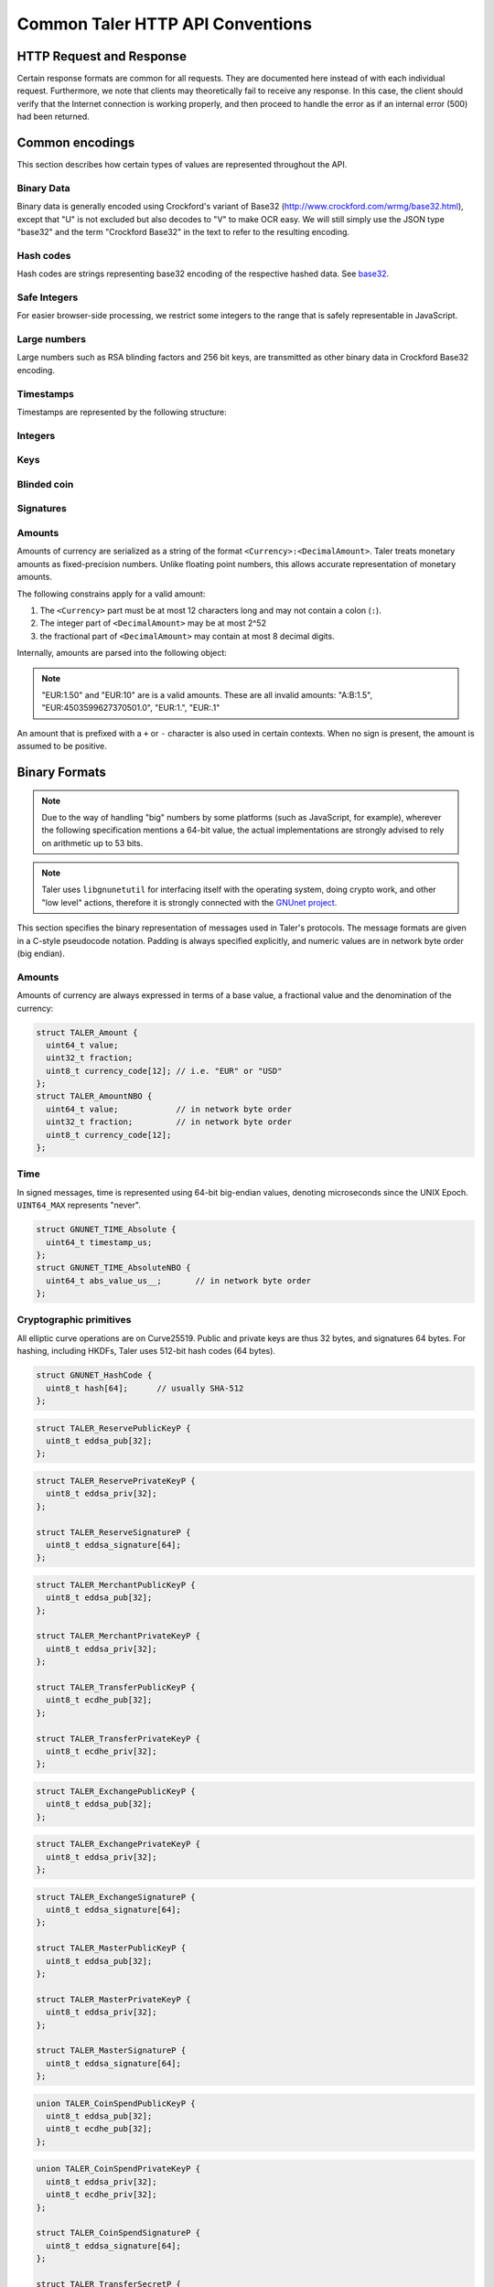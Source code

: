 ..
  This file is part of GNU TALER.
  Copyright (C) 2014, 2015, 2016 GNUnet e.V. and INRIA
  TALER is free software; you can redistribute it and/or modify it under the
  terms of the GNU General Public License as published by the Free Software
  Foundation; either version 2.1, or (at your option) any later version.
  TALER is distributed in the hope that it will be useful, but WITHOUT ANY
  WARRANTY; without even the implied warranty of MERCHANTABILITY or FITNESS FOR
  A PARTICULAR PURPOSE.  See the GNU Lesser General Public License for more details.
  You should have received a copy of the GNU Lesser General Public License along with
  TALER; see the file COPYING.  If not, see <http://www.gnu.org/licenses/>

  @author Christian Grothoff
  @author Marcello Stanisci

.. _http-common:

=================================
Common Taler HTTP API Conventions
=================================


-------------------------
HTTP Request and Response
-------------------------

Certain response formats are common for all requests. They are documented here
instead of with each individual request.  Furthermore, we note that clients may
theoretically fail to receive any response.  In this case, the client should
verify that the Internet connection is working properly, and then proceed to
handle the error as if an internal error (500) had been returned.

.. http:any:: /*


  **Request:**

  Unless specified otherwise, HTTP requests that carry a message body must
  have the content type ``application/json``.

  :reqheader Content-Type: application/json

  **Response:**

  :resheader Content-Type: application/json
  :status 200:
    The request was successful.
  :status 301 Moved Permanently:
    The server responsible for the reserve
    changed, the client MUST follow the link to the new location. If possible,
    the client SHOULD remember the new URL for the reserve for future
    requests.  Only applicable if the request method is GET.
  :status 302 Found:
    The server responsible for the reserve changed, the
    client MUST follow the link to the new location, but MUST NOT retain the
    new URL for future requests.  Only applicable if the request method is GET.
  :status 307 Temporary Redirect:
    The server responsible for the reserve changed, the
    client MUST follow the link to the new location, but MUST NOT retain the
    new URL for future requests.
  :status 308 Permanent Redirect:
    The server responsible for the reserve
    changed, the client MUST follow the link to the new location. If possible,
    the client SHOULD remember the new URL for the reserve for future
    requests.
  :status 500 Internal server error:
    This always indicates some serious internal operational error of the exchange,
    such as a program bug, database problems, etc., and must not be used for
    client-side problems.  When facing an internal server error, clients should
    retry their request after some delay.  We recommended initially trying after
    1s, twice more at randomized times within 1 minute, then the user should be
    informed and another three retries should be scheduled within the next 24h.
    If the error persists, a report should ultimately be made to the auditor,
    although the auditor API for this is not yet specified.  However, as internal
    server errors are always reported to the exchange operator, a good operator
    should naturally be able to address them in a timely fashion, especially
    within 24h.  When generating an internal server error, the exchange responds with
    a JSON object containing the following fields:
  :status 400 Bad Request:
    One of the arguments to the request is missing or malformed.

  Unless specified otherwise, all error status codes (4xx and 5xx) have a message
  body with an `ErrorDetail` JSON object.

  **Details:**

  .. ts:def:: ErrorDetail

    interface ErrorDetail {

      // Numeric `error code <error-codes>` unique to the condition.
      code: number;

      // Human-readable description of the error, i.e. "missing parameter", "commitment violation", ...
      // The other arguments are specific to the error value reported here.
      // Should give a human-readable hint about the error's nature. Optional.
      hint?: string;

      // Name of the parameter that was bogus (if applicable)
      parameter?: string;

      // Path to the argument that was bogus (if applicable)
      path?: string;

      // Offset of the argument that was bogus (if applicable)
      offset?: string;

      // Index of the argument that was bogus (if applicable)
      index?: string;

      // Name of the object that was bogus (if applicable)
      object?: string;

      // Name of the currency thant was problematic (if applicable)
      currency?: string;

      // Expected type (if applicable).
      type_expected?: string;

      // Type that was provided instead (if applicable).
      type_actual?: string;
    }


.. _encodings-ref:

----------------
Common encodings
----------------

This section describes how certain types of values are represented throughout the API.

.. _base32:

Binary Data
^^^^^^^^^^^

.. ts:def:: foobase

  type Base32 = string;

Binary data is generally encoded using Crockford's variant of Base32
(http://www.crockford.com/wrmg/base32.html), except that "U" is not excluded
but also decodes to "V" to make OCR easy.  We will still simply use the JSON
type "base32" and the term "Crockford Base32" in the text to refer to the
resulting encoding.

Hash codes
^^^^^^^^^^
Hash codes are strings representing base32 encoding of the respective hashed
data. See `base32`_.

.. ts:def:: HashCode

  // 64-byte hash code
  type HashCode = string;

.. ts:def:: ShortHashCode

  // 32-byte hash code
  type HashCode = string;

Safe Integers
^^^^^^^^^^^^^

For easier browser-side processing, we restrict some integers to
the range that is safely representable in JavaScript.

.. ts:def:: SafeUint64

  // Subset of numbers:  Integers in the
  // inclusive range 0 .. (2^53 - 1)
  type SafeUint64 = number;

Large numbers
^^^^^^^^^^^^^

Large numbers such as RSA blinding factors and 256 bit  keys, are transmitted
as other binary data in Crockford Base32 encoding.

Timestamps
^^^^^^^^^^

Timestamps are represented by the following structure:

.. ts:def:: Timestamp

  interface Timestamp {
    // Milliseconds since epoch, or the special
    // value "forever" to represent an event that will
    // never happen.
    t_ms: number | "never";
  }

.. ts:def:: RelativeTime

  interface Duration {
    // Duration in milliseconds or "forever"
    // to represent an infinite duration.
    d_ms: number | "forever";
  }


.. _public\ key:


Integers
^^^^^^^^

.. ts:def:: Integer

  // JavaScript numbers restricted to integers
  type Integer = number;

Keys
^^^^

.. ts:def:: EddsaPublicKey

   // EdDSA and ECDHE public keys always point on Curve25519
   // and represented  using the standard 256 bits Ed25519 compact format,
   // converted to Crockford `Base32`.
   type EddsaPublicKey = string;

.. ts:def:: EddsaPrivateKey

   // EdDSA and ECDHE public keys always point on Curve25519
   // and represented  using the standard 256 bits Ed25519 compact format,
   // converted to Crockford `Base32`.
   type EddsaPrivateKey = string;

.. ts:def:: EcdhePublicKey

   // EdDSA and ECDHE public keys always point on Curve25519
   // and represented  using the standard 256 bits Ed25519 compact format,
   // converted to Crockford `Base32`.
   type EcdhePublicKey = string;

.. ts:def:: EcdhePrivateKey

   // EdDSA and ECDHE public keys always point on Curve25519
   // and represented  using the standard 256 bits Ed25519 compact format,
   // converted to Crockford `Base32`.
   type EcdhePrivateKey = string;

.. ts:def:: CoinPublicKey

   type CoinPublicKey = EddsaPublicKey;

.. ts:def:: RsaPublicKey

   // RSA public key converted to Crockford `Base32`.
   type RsaPublicKey = string;

.. _blinded-coin:

Blinded coin
^^^^^^^^^^^^

.. ts:def:: CoinEnvelope

  // Blinded coin's `public EdDSA key <eddsa-coin-pub>`, `base32` encoded
  type CoinEnvelope = string;

.. _signature:

Signatures
^^^^^^^^^^


.. ts:def:: EddsaSignature

  // EdDSA signatures are transmitted as 64-bytes `base32`
  // binary-encoded objects with just the R and S values (base32_ binary-only)
  type EddsaSignature = string;

.. ts:def:: RsaSignature

  // `base32` encoded RSA signature
  type RsaSignature = string;

.. ts:def:: BlindedRsaSignature

  // `base32` encoded RSA blinded signature
  type BlindedRsaSignature = string;

.. ts:def:: RsaBlindingKeySecret

  // `base32` encoded RSA blinding secret
  type RsaBlindingKeySecret = string;

.. _amount:

Amounts
^^^^^^^

.. ts:def:: Amount

  type Amount = string;

Amounts of currency are serialized as a string of the format ``<Currency>:<DecimalAmount>``.
Taler treats monetary amounts as fixed-precision numbers.  Unlike floating point numbers,
this allows accurate representation of monetary amounts.

The following constrains apply for a valid amount:

1. The ``<Currency>`` part must be at most 12 characters long and may not contain a colon (``:``).
2. The integer part of ``<DecimalAmount>`` may be at most 2^52
3. the fractional part of ``<DecimalAmount>`` may contain at most 8 decimal digits.

Internally, amounts are parsed into the following object:

.. note::

  "EUR:1.50" and "EUR:10" are is a valid amounts.  These are all invalid amounts: "A:B:1.5", "EUR:4503599627370501.0", "EUR:1.", "EUR:.1"

.. ts:def:: ParsedAmount

  interface ParsedAmount {
    // name of the currency using either a three-character ISO 4217 currency
    // code, or a regional currency identifier starting with a "*" followed by
    // at most 10 characters.  ISO 4217 exponents in the name are not supported,
    // although the "fraction" is corresponds to an ISO 4217 exponent of 6.
    currency: string;

    // unsigned 32 bit value in the currency, note that "1" here would
    // correspond to 1 EUR or 1 USD, depending on `currency`, not 1 cent.
    value: number;

    // unsigned 32 bit fractional value to be added to ``value`` representing
    // an additional currency fraction, in units of one millionth (1e-6)
    // of the base currency value.  For example, a fraction
    // of 500,000 would correspond to 50 cents.
    fraction: number;
  }


An amount that is prefixed with a ``+`` or ``-`` character is also used in certain contexts.
When no sign is present, the amount is assumed to be positive.

.. ts:def:: SignedAmount

  type SignedAmount = string;


--------------
Binary Formats
--------------

.. note::

   Due to the way of handling "big" numbers by some platforms (such as
   JavaScript, for example), wherever the following specification mentions
   a 64-bit value, the actual implementations are strongly advised to rely on
   arithmetic up to 53 bits.

.. note::

   Taler uses ``libgnunetutil`` for interfacing itself with the operating system,
   doing crypto work, and other "low level" actions, therefore it is strongly
   connected with the `GNUnet project <https://gnunet.org>`_.

This section specifies the binary representation of messages used in Taler's
protocols. The message formats are given in a C-style pseudocode notation.
Padding is always specified explicitly, and numeric values are in network byte
order (big endian).

Amounts
^^^^^^^

Amounts of currency are always expressed in terms of a base value, a fractional
value and the denomination of the currency:

.. sourcecode:: c

  struct TALER_Amount {
    uint64_t value;
    uint32_t fraction;
    uint8_t currency_code[12]; // i.e. "EUR" or "USD"
  };
  struct TALER_AmountNBO {
    uint64_t value;            // in network byte order
    uint32_t fraction;         // in network byte order
    uint8_t currency_code[12];
  };


Time
^^^^

In signed messages, time is represented using 64-bit big-endian values,
denoting microseconds since the UNIX Epoch.  ``UINT64_MAX`` represents "never".

.. sourcecode:: c

  struct GNUNET_TIME_Absolute {
    uint64_t timestamp_us;
  };
  struct GNUNET_TIME_AbsoluteNBO {
    uint64_t abs_value_us__;       // in network byte order
  };

Cryptographic primitives
^^^^^^^^^^^^^^^^^^^^^^^^

All elliptic curve operations are on Curve25519.  Public and private keys are
thus 32 bytes, and signatures 64 bytes.  For hashing, including HKDFs, Taler
uses 512-bit hash codes (64 bytes).

.. sourcecode:: c

   struct GNUNET_HashCode {
     uint8_t hash[64];      // usually SHA-512
   };

.. _reserve-pub:
.. sourcecode:: c

   struct TALER_ReservePublicKeyP {
     uint8_t eddsa_pub[32];
   };

.. _reserve-priv:
.. sourcecode:: c

   struct TALER_ReservePrivateKeyP {
     uint8_t eddsa_priv[32];
   };

   struct TALER_ReserveSignatureP {
     uint8_t eddsa_signature[64];
   };

.. _merchant-pub:
.. sourcecode:: c

   struct TALER_MerchantPublicKeyP {
     uint8_t eddsa_pub[32];
   };

   struct TALER_MerchantPrivateKeyP {
     uint8_t eddsa_priv[32];
   };

   struct TALER_TransferPublicKeyP {
     uint8_t ecdhe_pub[32];
   };

   struct TALER_TransferPrivateKeyP {
     uint8_t ecdhe_priv[32];
   };

.. _sign-key-pub:
.. sourcecode:: c

   struct TALER_ExchangePublicKeyP {
     uint8_t eddsa_pub[32];
   };

.. _sign-key-priv:
.. sourcecode:: c

   struct TALER_ExchangePrivateKeyP {
     uint8_t eddsa_priv[32];
   };

.. _eddsa-sig:
.. sourcecode:: c

   struct TALER_ExchangeSignatureP {
     uint8_t eddsa_signature[64];
   };

   struct TALER_MasterPublicKeyP {
     uint8_t eddsa_pub[32];
   };

   struct TALER_MasterPrivateKeyP {
     uint8_t eddsa_priv[32];
   };

   struct TALER_MasterSignatureP {
     uint8_t eddsa_signature[64];
   };

.. _eddsa-coin-pub:
.. sourcecode:: c

   union TALER_CoinSpendPublicKeyP {
     uint8_t eddsa_pub[32];
     uint8_t ecdhe_pub[32];
   };

.. _coin-priv:
.. sourcecode:: c

   union TALER_CoinSpendPrivateKeyP {
     uint8_t eddsa_priv[32];
     uint8_t ecdhe_priv[32];
   };

   struct TALER_CoinSpendSignatureP {
     uint8_t eddsa_signature[64];
   };

   struct TALER_TransferSecretP {
     uint8_t key[sizeof (struct GNUNET_HashCode)];
   };
     uint8_t key[sizeof (struct GNUNET_HashCode)];
   };

   struct TALER_EncryptedLinkSecretP {
     uint8_t enc[sizeof (struct TALER_LinkSecretP)];
   };

.. _Signatures:

Signatures
^^^^^^^^^^
Any piece of signed data, complies to the abstract data structure given below.

.. sourcecode:: c

  struct Data {
    struct GNUNET_CRYPTO_EccSignaturePurpose purpose;
    type1_t payload1;
    type2_t payload2;
    ...
  };

  /*From gnunet_crypto_lib.h*/
  struct GNUNET_CRYPTO_EccSignaturePurpose {
    /**

    The following constrains apply for a valid amount:

    * asd
     * This field is used to express the context in
     * which the signature is made, ensuring that a
     * signature cannot be lifted from one part of the protocol
     * to another. See `src/include/taler_signatures.h` within the
     * exchange's codebase (git://taler.net/exchange)
     */
    uint32_t purpose;
    /**
     * This field equals the number of bytes being signed,
     * namely 'sizeof (struct Data)'
     */
    uint32_t size;
  };


The following list contains all the data structure that can be signed in
Taler. Their definition is typically found in ``src/include/taler_signatures.h``,
within the
`exchange's codebase <https://docs.taler.net/global-licensing.html#exchange-repo>`_.

.. _TALER_WithdrawRequestPS:
.. sourcecode:: c

  struct TALER_WithdrawRequestPS {
    /**
     * purpose.purpose = TALER_SIGNATURE_WALLET_RESERVE_WITHDRAW
     */
    struct GNUNET_CRYPTO_EccSignaturePurpose purpose;
    struct TALER_ReservePublicKeyP reserve_pub;
    struct TALER_AmountNBO amount_with_fee;
    struct TALER_AmountNBO withdraw_fee;
    struct GNUNET_HashCode h_denomination_pub;
    struct GNUNET_HashCode h_coin_envelope;
  };

.. _TALER_DepositRequestPS:
.. sourcecode:: c

  struct TALER_DepositRequestPS {
    /**
     * purpose.purpose = TALER_SIGNATURE_WALLET_COIN_DEPOSIT
     */
    struct GNUNET_CRYPTO_EccSignaturePurpose purpose;
    struct GNUNET_HashCode h_contract_terms;
    struct GNUNET_HashCode h_wire;
    struct GNUNET_TIME_AbsoluteNBO timestamp;
    struct GNUNET_TIME_AbsoluteNBO refund_deadline;
    struct TALER_AmountNBO amount_with_fee;
    struct TALER_AmountNBO deposit_fee;
    struct TALER_MerchantPublicKeyP merchant;
    union TALER_CoinSpendPublicKeyP coin_pub;
  };

.. _TALER_DepositConfirmationPS:
.. sourcecode:: c

  struct TALER_DepositConfirmationPS {
    /**
     * purpose.purpose = TALER_SIGNATURE_WALLET_CONFIRM_DEPOSIT
     */
    struct GNUNET_CRYPTO_EccSignaturePurpose purpose;
    struct GNUNET_HashCode h_contract_terms;
    struct GNUNET_HashCode h_wire;
    struct GNUNET_TIME_AbsoluteNBO timestamp;
    struct GNUNET_TIME_AbsoluteNBO refund_deadline;
    struct TALER_AmountNBO amount_without_fee;
    union TALER_CoinSpendPublicKeyP coin_pub;
    struct TALER_MerchantPublicKeyP merchant;
  };

.. _TALER_RefreshCommitmentP:
.. sourcecode:: c

  // FIXME: put definition here

.. _TALER_RefreshMeltCoinAffirmationPS:
.. sourcecode:: c

  struct TALER_RefreshMeltCoinAffirmationPS {
    /**
     * purpose.purpose = TALER_SIGNATURE_WALLET_COIN_MELT
     */
    struct GNUNET_CRYPTO_EccSignaturePurpose purpose;
    struct GNUNET_HashCode session_hash;
    struct TALER_AmountNBO amount_with_fee;
    struct TALER_AmountNBO melt_fee;
    union TALER_CoinSpendPublicKeyP coin_pub;
  };

.. _TALER_RefreshMeltConfirmationPS:
.. sourcecode:: c

  struct TALER_RefreshMeltConfirmationPS {
    /**
     * purpose.purpose = TALER_SIGNATURE_EXCHANGE_CONFIRM_MELT
     */
    struct GNUNET_CRYPTO_EccSignaturePurpose purpose;
    struct GNUNET_HashCode session_hash;
    uint16_t noreveal_index;
  };

.. _TALER_ExchangeSigningKeyValidityPS:
.. sourcecode:: c

  struct TALER_ExchangeSigningKeyValidityPS {
    /**
     * purpose.purpose = TALER_SIGNATURE_MASTER_SIGNING_KEY_VALIDITY
     */
    struct GNUNET_CRYPTO_EccSignaturePurpose purpose;
    struct TALER_MasterPublicKeyP master_public_key;
    struct GNUNET_TIME_AbsoluteNBO start;
    struct GNUNET_TIME_AbsoluteNBO expire;
    struct GNUNET_TIME_AbsoluteNBO end;
    struct TALER_ExchangePublicKeyP signkey_pub;
  };

  struct TALER_ExchangeKeySetPS {
      /**
       * purpose.purpose = TALER_SIGNATURE_EXCHANGE_KEY_SET
       */
      struct GNUNET_CRYPTO_EccSignaturePurpose purpose;
      struct GNUNET_TIME_AbsoluteNBO list_issue_date;
      struct GNUNET_HashCode hc;
  };

.. _TALER_DenominationKeyValidityPS:
.. sourcecode:: c

  struct TALER_DenominationKeyValidityPS {
    /**
     * purpose.purpose = TALER_SIGNATURE_MASTER_DENOMINATION_KEY_VALIDITY
     */
    struct GNUNET_CRYPTO_EccSignaturePurpose purpose;
    struct TALER_MasterPublicKeyP master;
    struct GNUNET_TIME_AbsoluteNBO start;
    struct GNUNET_TIME_AbsoluteNBO expire_withdraw;
    struct GNUNET_TIME_AbsoluteNBO expire_spend;
    struct GNUNET_TIME_AbsoluteNBO expire_legal;
    struct TALER_AmountNBO value;
    struct TALER_AmountNBO fee_withdraw;
    struct TALER_AmountNBO fee_deposit;
    struct TALER_AmountNBO fee_refresh;
    struct GNUNET_HashCode denom_hash;
  };

.. _TALER_MasterWireDetailsPS:
.. sourcecode:: c

  struct TALER_MasterWireDetailsPS {
    /**
     * purpose.purpose = TALER_SIGNATURE_MASTER_WIRE_DETAILS
     */
    struct GNUNET_CRYPTO_EccSignaturePurpose purpose;
    struct GNUNET_HashCode h_wire_details;
  };


.. _TALER_MasterWireFeePS:
.. sourcecode:: c

  struct TALER_MasterWireFeePS {
    /**
     * purpose.purpose = TALER_SIGNATURE_MASTER_WIRE_FEES
     */
    struct GNUNET_CRYPTO_EccSignaturePurpose purpose;
    struct GNUNET_HashCode h_wire_method;
    struct GNUNET_TIME_AbsoluteNBO start_date;
    struct GNUNET_TIME_AbsoluteNBO end_date;
    struct TALER_AmountNBO wire_fee;
    struct TALER_AmountNBO closing_fee;
  };

.. _TALER_DepositTrackPS:
.. sourcecode:: c

  struct TALER_DepositTrackPS {
    /**
     * purpose.purpose = TALER_SIGNATURE_MASTER_SEPA_DETAILS || TALER_SIGNATURE_MASTER_TEST_DETAILS
     */
    struct GNUNET_CRYPTO_EccSignaturePurpose purpose;
    struct GNUNET_HashCode h_contract_terms;
    struct GNUNET_HashCode h_wire;
    struct TALER_MerchantPublicKeyP merchant;
    struct TALER_CoinSpendPublicKeyP coin_pub;
  };

.. _TALER_WireDepositDetailP:
.. sourcecode:: c

  struct TALER_WireDepositDetailP {
    struct GNUNET_HashCode h_contract_terms;
    struct GNUNET_TIME_AbsoluteNBO execution_time;
    struct TALER_CoinSpendPublicKeyP coin_pub;
    struct TALER_AmountNBO deposit_value;
    struct TALER_AmountNBO deposit_fee;
  };


.. _TALER_WireDepositDataPS:
.. _TALER_SIGNATURE_EXCHANGE_CONFIRM_WIRE_DEPOSIT:
.. sourcecode:: c

  struct TALER_WireDepositDataPS {
    /**
     * purpose.purpose = TALER_SIGNATURE_EXCHANGE_CONFIRM_WIRE_DEPOSIT
     */
    struct GNUNET_CRYPTO_EccSignaturePurpose purpose;
    struct TALER_AmountNBO total;
    struct TALER_AmountNBO wire_fee;
    struct TALER_MerchantPublicKeyP merchant_pub;
    struct GNUNET_HashCode h_wire;
    struct GNUNET_HashCode h_details;
  };

.. _TALER_ExchangeKeyValidityPS:
.. sourcecode:: c

  struct TALER_ExchangeKeyValidityPS {
    /**
     * purpose.purpose = TALER_SIGNATURE_AUDITOR_EXCHANGE_KEYS
     */
    struct GNUNET_CRYPTO_EccSignaturePurpose purpose;
    struct GNUNET_HashCode auditor_url_hash;
    struct TALER_MasterPublicKeyP master;
    struct GNUNET_TIME_AbsoluteNBO start;
    struct GNUNET_TIME_AbsoluteNBO expire_withdraw;
    struct GNUNET_TIME_AbsoluteNBO expire_spend;
    struct GNUNET_TIME_AbsoluteNBO expire_legal;
    struct TALER_AmountNBO value;
    struct TALER_AmountNBO fee_withdraw;
    struct TALER_AmountNBO fee_deposit;
    struct TALER_AmountNBO fee_refresh;
    struct GNUNET_HashCode denom_hash;
  };

.. _TALER_PaymentResponsePS:
.. sourcecode:: c

  struct PaymentResponsePS {
    /**
     * purpose.purpose = TALER_SIGNATURE_MERCHANT_PAYMENT_OK
     */
    struct GNUNET_CRYPTO_EccSignaturePurpose purpose;
    struct GNUNET_HashCode h_contract_terms;
  };

.. _TALER_ContractPS:
.. sourcecode:: c

  struct TALER_ContractPS {
    /**
     * purpose.purpose = TALER_SIGNATURE_MERCHANT_CONTRACT
     */
    struct GNUNET_CRYPTO_EccSignaturePurpose purpose;
    struct TALER_AmountNBO total_amount;
    struct TALER_AmountNBO max_fee;
    struct GNUNET_HashCode h_contract_terms;
    struct TALER_MerchantPublicKeyP merchant_pub;
  };

.. _TALER_ConfirmWirePS:
.. _TALER_SIGNATURE_EXCHANGE_CONFIRM_WIRE:
.. sourcecode:: c

  struct TALER_ConfirmWirePS {
    /**
     * purpose.purpose = TALER_SIGNATURE_EXCHANGE_CONFIRM_WIRE
     */
    struct GNUNET_CRYPTO_EccSignaturePurpose purpose;
    struct GNUNET_HashCode h_wire;
    struct GNUNET_HashCode h_contract_terms;
    struct TALER_WireTransferIdentifierRawP wtid;
    struct TALER_CoinSpendPublicKeyP coin_pub;
    struct GNUNET_TIME_AbsoluteNBO execution_time;
    struct TALER_AmountNBO coin_contribution;
  };

.. _TALER_SIGNATURE_EXCHANGE_CONFIRM_REFUND:
.. sourcecode:: c

  // FIXME: put definition here

.. _TALER_SIGNATURE_MERCHANT_TRACK_TRANSACTION:
.. sourcecode:: c

  // FIXME: put definition here

.. _TALER_RefundRequestPS:
.. sourcecode:: c

  struct TALER_RefundRequestPS {
    /**
     *  purpose.purpose = TALER_SIGNATURE_MERCHANT_REFUND
     */
    struct GNUNET_CRYPTO_EccSignaturePurpose purpose;
    struct GNUNET_HashCode h_contract_terms;
    struct TALER_CoinSpendPublicKeyP coin_pub;
    struct TALER_MerchantPublicKeyP merchant;
    uint64_t rtransaction_id;
    struct TALER_AmountNBO refund_amount;
    struct TALER_AmountNBO refund_fee;
  };

  struct TALER_MerchantRefundConfirmationPS {
    /**
     *  purpose.purpose = TALER_SIGNATURE_MERCHANT_REFUND_OK
     */
    struct GNUNET_CRYPTO_EccSignaturePurpose purpose;
    /**
     * Hash of the order ID (a string), hashed without the 0-termination.
     */
    struct GNUNET_HashCode h_order_id;
  };


.. _TALER_RecoupRequestPS:
.. sourcecode:: c

  struct TALER_RecoupRequestPS {
    /**
     *  purpose.purpose = TALER_SIGNATURE_WALLET_COIN_RECOUP
     */
    struct GNUNET_CRYPTO_EccSignaturePurpose purpose;
    struct TALER_CoinSpendPublicKeyP coin_pub;
    struct GNUNET_HashCode h_denom_pub;
    struct TALER_DenominationBlindingKeyP coin_blind;
  };

.. _TALER_RecoupRefreshConfirmationPS:
.. sourcecode:: c

  // FIXME: put definition here

.. _TALER_RecoupConfirmationPS:
.. sourcecode:: c

  struct TALER_RecoupConfirmationPS {
    /**
     *  purpose.purpose = TALER_SIGNATURE_EXCHANGE_CONFIRM_RECOUP
     */
    struct GNUNET_CRYPTO_EccSignaturePurpose purpose;
    struct GNUNET_TIME_AbsoluteNBO timestamp;
    struct TALER_AmountNBO recoup_amount;
    struct TALER_CoinSpendPublicKeyP coin_pub;
    struct TALER_ReservePublicKeyP reserve_pub;
  };


.. _TALER_ReserveCloseConfirmationPS:
.. sourcecode:: c

  struct TALER_ReserveCloseConfirmationPS {
    /**
     * purpose.purpose = TALER_SIGNATURE_EXCHANGE_RESERVE_CLOSED
     */
    struct GNUNET_CRYPTO_EccSignaturePurpose purpose;
    struct GNUNET_TIME_AbsoluteNBO timestamp;
    struct TALER_AmountNBO closing_amount;
    struct TALER_ReservePublicKeyP reserve_pub;
    struct GNUNET_HashCode h_wire;
  };

.. _TALER_CoinLinkSignaturePS:
.. sourcecode:: c

  struct TALER_CoinLinkSignaturePS {
    /**
     * purpose.purpose = TALER_SIGNATURE_WALLET_COIN_LINK
     */
    struct GNUNET_CRYPTO_EccSignaturePurpose purpose;
    struct GNUNET_HashCode h_denom_pub;
    struct TALER_CoinSpendPublicKeyP old_coin_pub;
    struct TALER_TransferPublicKeyP transfer_pub;
    struct GNUNET_HashCode coin_envelope_hash;
  };
